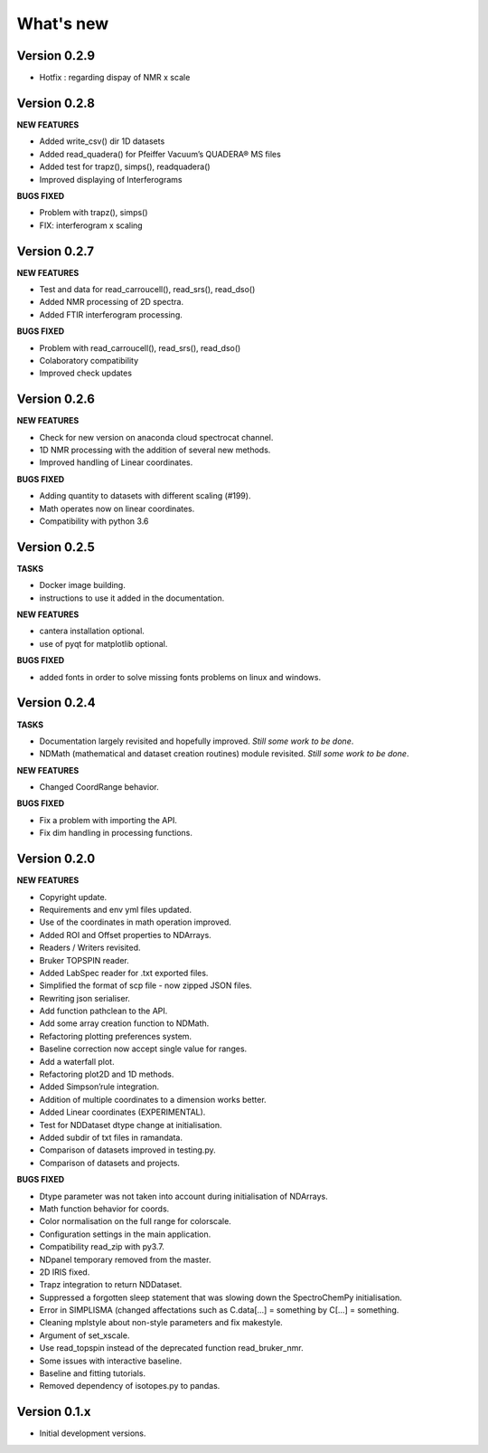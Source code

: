 What's new
==========

Version 0.2.9
-------------

-  Hotfix : regarding dispay of NMR x scale

Version 0.2.8
-------------

**NEW FEATURES**

-  Added write_csv() dir 1D datasets

-  Added read_quadera() for Pfeiffer Vacuum’s QUADERA® MS files

-  Added test for trapz(), simps(), readquadera()

-  Improved displaying of Interferograms

**BUGS FIXED**

-  Problem with trapz(), simps()

-  FIX: interferogram x scaling

Version 0.2.7
-------------

**NEW FEATURES**

-  Test and data for read_carroucell(), read_srs(), read_dso()

-  Added NMR processing of 2D spectra.

-  Added FTIR interferogram processing.

**BUGS FIXED**

-  Problem with read_carroucell(), read_srs(), read_dso()

-  Colaboratory compatibility

-  Improved check updates

Version 0.2.6
-------------

**NEW FEATURES**

-  Check for new version on anaconda cloud spectrocat channel.

-  1D NMR processing with the addition of several new methods.

-  Improved handling of Linear coordinates.

**BUGS FIXED**

-  Adding quantity to datasets with different scaling (#199).

-  Math operates now on linear coordinates.

-  Compatibility with python 3.6

Version 0.2.5
-------------

**TASKS**

-  Docker image building.

-  instructions to use it added in the documentation.

**NEW FEATURES**

-  cantera installation optional.

-  use of pyqt for matplotlib optional.

**BUGS FIXED**

-  added fonts in order to solve missing fonts problems on linux and
   windows.

Version 0.2.4
-------------

**TASKS**

-  Documentation largely revisited and hopefully improved. *Still some
   work to be done*.

-  NDMath (mathematical and dataset creation routines) module revisited.
   *Still some work to be done*.

**NEW FEATURES**

-  Changed CoordRange behavior.

**BUGS FIXED**

-  Fix a problem with importing the API.

-  Fix dim handling in processing functions.

Version 0.2.0
-------------

**NEW FEATURES**

-  Copyright update.

-  Requirements and env yml files updated.

-  Use of the coordinates in math operation improved.

-  Added ROI and Offset properties to NDArrays.

-  Readers / Writers revisited.

-  Bruker TOPSPIN reader.

-  Added LabSpec reader for .txt exported files.

-  Simplified the format of scp file - now zipped JSON files.

-  Rewriting json serialiser.

-  Add function pathclean to the API.

-  Add some array creation function to NDMath.

-  Refactoring plotting preferences system.

-  Baseline correction now accept single value for ranges.

-  Add a waterfall plot.

-  Refactoring plot2D and 1D methods.

-  Added Simpson’rule integration.

-  Addition of multiple coordinates to a dimension works better.

-  Added Linear coordinates (EXPERIMENTAL).

-  Test for NDDataset dtype change at initialisation.

-  Added subdir of txt files in ramandata.

-  Comparison of datasets improved in testing.py.

-  Comparison of datasets and projects.

**BUGS FIXED**

-  Dtype parameter was not taken into account during initialisation of
   NDArrays.

-  Math function behavior for coords.

-  Color normalisation on the full range for colorscale.

-  Configuration settings in the main application.

-  Compatibility read_zip with py3.7.

-  NDpanel temporary removed from the master.

-  2D IRIS fixed.

-  Trapz integration to return NDDataset.

-  Suppressed a forgotten sleep statement that was slowing down the
   SpectroChemPy initialisation.

-  Error in SIMPLISMA (changed affectations such as C.data[…] =
   something by C[…] = something.

-  Cleaning mplstyle about non-style parameters and fix makestyle.

-  Argument of set_xscale.

-  Use read_topspin instead of the deprecated function read_bruker_nmr.

-  Some issues with interactive baseline.

-  Baseline and fitting tutorials.

-  Removed dependency of isotopes.py to pandas.

Version 0.1.x
-------------

-  Initial development versions.
